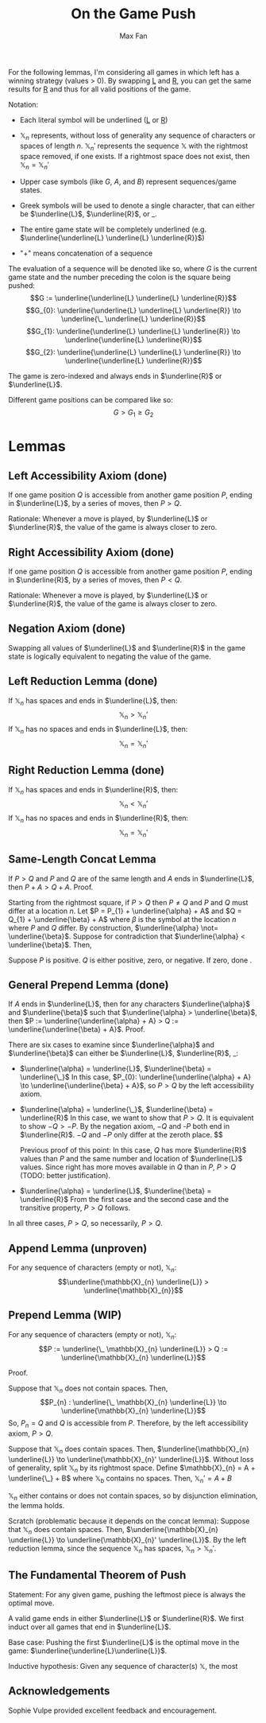 #+title: On the Game Push
#+author: Max Fan
#+OPTIONS: toc:nil num:nil
#+STARTUP: noindent
#+LATEX_HEADER: \setlength{\parindent}{0pt}

For the following lemmas, I'm considering all games in which left has a winning strategy (values > 0).
By swapping \underline{L} and \underline{R}, you can get the same results for \underline{R} and thus for all valid positions of the game.

\bigskip

Notation:

- Each literal symbol will be underlined (\underline{L} or \underline{R})

- $\mathbb{X}_{n}$ represents, without loss of generality any sequence of characters or spaces of length $n$.
  $\mathbb{X}_{n}'$ represents the sequence $\mathbb{X}$ with the rightmost space removed, if one exists.
  If a rightmost space does not exist, then $\mathbb{X}_{n}=\mathbb{X}_{n}'$

- Upper case symbols (like $G$, $A$, and $B$) represent sequences/game states.

- Greek symbols will be used to denote a single character, that can either be $\underline{L}$, $\underline{R}$,  or $\_$.

- The entire game state will be completely underlined (e.g. $\underline{\underline{L} \underline{L} \underline{R}}$)

- "+" means concatenation of a sequence

The evaluation of a sequence will be denoted like so, where $G$ is the current game state and the number preceding the colon is the square being pushed:
$$G := \underline{\underline{L} \underline{L} \underline{R}}$$
$$G_{0}: \underline{\underline{L} \underline{L} \underline{R}} \to \underline{\_ \underline{L} \underline{R}}$$
$$G_{1}: \underline{\underline{L} \underline{L} \underline{R}} \to \underline{\underline{L} \underline{R}}$$
$$G_{2}: \underline{\underline{L} \underline{L} \underline{R}} \to \underline{\underline{L} \underline{R}}$$

The game is zero-indexed and always ends in $\underline{R}$ or $\underline{L}$.

Different game positions can be compared like so:
$$G > G_{1} \ge G_{2}$$

* Lemmas
** Left Accessibility Axiom (done)
If one game position $Q$ is accessible from another game position $P$, ending in $\underline{L}$, by a series of moves, then $P > Q$.

Rationale:
Whenever a move is played, by $\underline{L}$ or $\underline{R}$, the value of the game is always closer to zero.

** Right Accessibility Axiom (done)
If one game position $Q$ is accessible from another game position $P$, ending in $\underline{R}$, by a series of moves, then $P < Q$.

Rationale:
Whenever a move is played, by $\underline{L}$ or $\underline{R}$, the value of the game is always closer to zero.

** Negation Axiom (done)
Swapping all values of $\underline{L}$ and $\underline{R}$ in the game state is logically equivalent to negating the value of the game.

** Left Reduction Lemma (done)
If $\mathbb{X}_{n}$ has spaces and ends in $\underline{L}$, then:
$$\mathbb{X}_{n} > \mathbb{X}_{n}'$$
If $\mathbb{X}_{n}$ has no spaces and ends in $\underline{L}$, then:
$$\mathbb{X}_{n} = \mathbb{X}_{n}'$$

** Right Reduction Lemma (done)
If $\mathbb{X}_{n}$ has spaces and ends in $\underline{R}$, then:
$$\mathbb{X}_{n} < \mathbb{X}_{n}'$$
If $\mathbb{X}_{n}$ has no spaces and ends in $\underline{R}$, then:
$$\mathbb{X}_{n} = \mathbb{X}_{n}'$$

** Same-Length Concat Lemma
If $P > Q$ and $P$ and $Q$ are of the same length and $A$ ends in $\underline{L}$, then $P + A > Q + A$.
Proof.

\bigskip
Starting from the rightmost square, if $P > Q$ then $P \not= Q$ and $P$ and $Q$ must differ at a location $n$.
Let $P = P_{1} + \underline{\alpha} + A$ and $Q = Q_{1} + \underline{\beta} + A$ where $\beta$ is the symbol at the location $n$ where $P$ and $Q$ differ.
By construction, $\underline{\alpha} \not= \underline{\beta}$.
Suppose for contradiction that $\underline{\alpha} < \underline{\beta}$.
Then,

Suppose $P$ is positive.
$Q$ is either positive, zero, or negative.
If zero, done .

** General Prepend Lemma (done)
If $A$ ends in $\underline{L}$, then for any characters $\underline{\alpha}$ and $\underline{\beta}$ such that $\underline{\alpha} > \underline{\beta}$, then $P := \underline{\underline{\alpha} + A} > Q := \underline{\underline{\beta} + A}$. Proof.

There are six cases to examine since $\underline{\alpha}$ and $\underline{\beta}$ can either be
$\underline{L}$, $\underline{R}$, $\_$:
- $\underline{\alpha} = \underline{L}$, $\underline{\beta} = \underline{\_}$
  In this case, $P_{0}: \underline{\underline{\alpha} + A} \to \underline{\underline{\beta} + A}$, so
  $P > Q$ by the left accessibility axiom.

- $\underline{\alpha} = \underline{\_}$, $\underline{\beta} = \underline{R}$
  In this case, we want to show that $P > Q$.
  It is equivalent to show $-Q > -P$.
  By the negation axiom, $-Q$ and -$P$ both end in $\underline{R}$.
  $-Q$ and $-P$ only differ at the zeroth place.
  $$


  Previous proof of this point:
  In this case, $Q$ has more $\underline{R}$ values than $P$ and the same number and location of $\underline{L}$ values.
  Since right has more moves available in $Q$ than in $P$, $P > Q$ (TODO: better justification).

- $\underline{\alpha} = \underline{L}$, $\underline{\beta} = \underline{R}$
  From the first case and the second case and the transitive property,
  $P > Q$ follows.

In all three cases, $P > Q$, so necessarily, $P > Q$.

** Append Lemma (unproven)
For any sequence of characters (empty or not), $\mathbb{X}_{n}$:
$$\underline{\mathbb{X}_{n} \underline{L}} > \underline{\mathbb{X}_{n}}$$

** Prepend Lemma (WIP)
For any sequence of characters (empty or not), $\mathbb{X}_{n}$:
$$P := \underline{\_ \mathbb{X}_{n} \underline{L}} > Q := \underline{\mathbb{X}_{n} \underline{L}}$$

Proof.

\bigskip

Suppose that $\mathbb{X}_{n}$ does not contain spaces.
Then,
$$P_{n} : \underline{\_ \mathbb{X}_{n} \underline{L}} \to \underline{\mathbb{X}_{n} \underline{L}}$$
So, $P_{n} = Q$ and $Q$ is accessible from $P$.
Therefore, by the left accessibility axiom, $P > Q$.

\bigskip

Suppose that $\mathbb{X}_{n}$ does contain spaces.
Then, $\underline{\mathbb{X}_{n} \underline{L}} \to \underline{\mathbb{X}_{n}' \underline{L}}$.
Without loss of generality, split $\mathbb{X}_{n}$ by its rightmost space.
Define $\mathbb{X}_{n} = A + \underline{\_} + B$ where $\mathbb{X}_{b}$ contains no spaces.
Then, $\mathbb{X}_{n}' = A + B$

\bigskip
$\mathbb{X}_{n}$ either contains or does not contain spaces, so by disjunction elimination, the lemma holds.

Scratch (problematic because it depends on the concat lemma):
Suppose that $\mathbb{X}_{n}$ does contain spaces.
Then, $\underline{\mathbb{X}_{n} \underline{L}} \to \underline{\mathbb{X}_{n}' \underline{L}}$.
By the left reduction lemma, since the sequence $\mathbb{X}_{n}$ has spaces, $\mathbb{X}_{n} > \mathbb{X}_{n}'$.
** The Fundamental Theorem of Push
Statement: For any given game, pushing the leftmost piece is always the optimal move.

\bigskip

A valid game ends in either $\underline{L}$ or $\underline{R}$.
We first induct over all games that end in $\underline{L}$.

\bigskip

Base case:
Pushing the first $\underline{L}$ is the optimal move in the game: $\underline{\underline{L}\underline{L}}$.

Inductive hypothesis:
Given any sequence of character(s) $\mathbb{X}$, the most

\bigskip



** Acknowledgements
Sophie Vulpe provided excellent feedback and encouragement.
